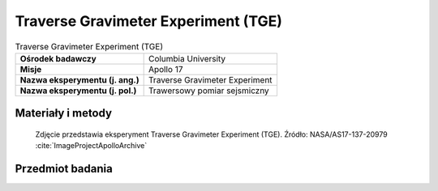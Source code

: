 .. _Traverse Gravimeter Experiment:

************************************
Traverse Gravimeter Experiment (TGE)
************************************


.. csv-table:: Traverse Gravimeter Experiment (TGE)
    :stub-columns: 1

    "Ośrodek badawczy", "Columbia University"
    "Misje", "Apollo 17"
    "Nazwa eksperymentu (j. ang.)", "Traverse Gravimeter Experiment"
    "Nazwa eksperymentu (j. pol.)", "Trawersowy pomiar sejsmiczny"


Materiały i metody
====================
.. figure:: img/alsep-TGE-photo.jpg
    :name: figure-alsep-TGE-photo

    Zdjęcie przedstawia eksperyment Traverse Gravimeter Experiment (TGE). Źródło: NASA/AS17-137-20979 :cite:`ImageProjectApolloArchive`

    .. todo:: NASA photo  shows the blue Traverse Gravitmeter Experiment (TGE) mounted on the back of the Rover. Gene Cernan took this photo to document the replacement fender just before he and Jack Schmitt (already seated at the upper right) left Apollo 17 Station 2.  At each geology station, Gene took the TGE off the back of the Rover, put it down on the surface well out of the way, got it to sit securely upright, and pushed a button to start a measurement.  He could then do other work and, at a convenient time, pushed another button to display the result.  NASA photo AS17-141-21600 shows Gene deploying the TGE on a steep slope at Station 6. .


Przedmiot badania
=================
.. todo::
    This experiment was flown on Apollo 17 to measure variations of the gravitational acceleration resulting from sub-surface structure at the Taurus-Littrow landing site. Gravity measurements were made at 12 of the traverse stops on the three EVAs, and the results were read back to Earth by the crew. Interpretation of these observations also required knowledge of the topography of the landing site, which was obtained from analysis of stereo photography taken from lunar orbit. The results of this experiment indicated that the mare basalt layer in the vicinity of the landing site has a thickness of 1 kilometer. This value is slightly less than the 1.4 kilometers measured by the Lunar Seismic Profiling Experiment.

